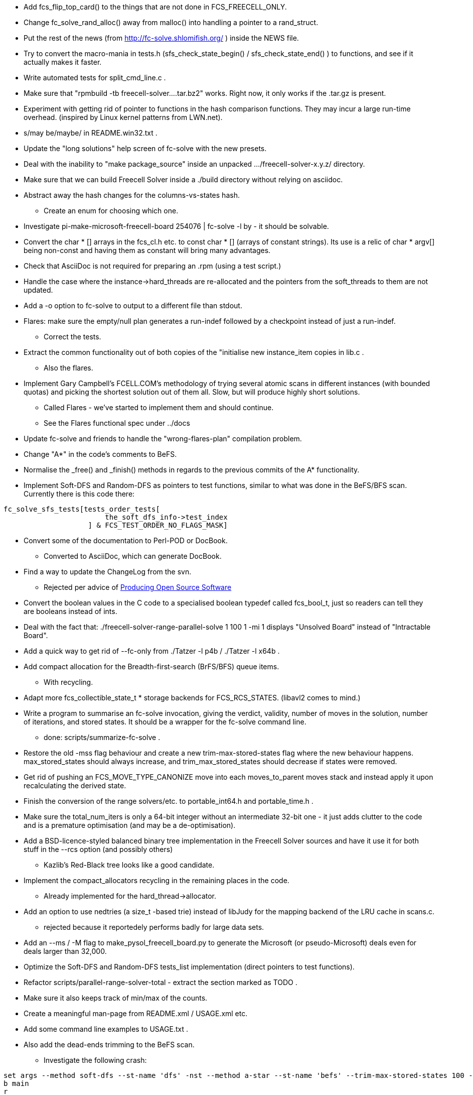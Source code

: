 * Add fcs_flip_top_card() to the things that are not done in FCS_FREECELL_ONLY.

* Change fc_solve_rand_alloc() away from malloc() into handling a pointer
to a rand_struct.

* Put the rest of the news (from http://fc-solve.shlomifish.org/ ) inside the
NEWS file.

* Try to convert the macro-mania in tests.h (sfs_check_state_begin() /
sfs_check_state_end() ) to functions, and see if it actually makes it faster.

* Write automated tests for split_cmd_line.c .

* Make sure that "rpmbuild -tb freecell-solver....tar.bz2" works.
Right now, it only works if the .tar.gz is present.

* Experiment with getting rid of pointer to functions in the hash comparison
functions. They may incur a large run-time overhead. (inspired by Linux
kernel patterns from LWN.net).

* s/may be/maybe/ in +README.win32.txt+ .

* Update the "long solutions" help screen of fc-solve with the new presets.

* Deal with the inability to "make package_source" inside an unpacked
.../freecell-solver-x.y.z/ directory.

* Make sure that we can build Freecell Solver inside a ./build directory
without relying on asciidoc.

* Abstract away the hash changes for the columns-vs-states hash.
** Create an enum for choosing which one.

* Investigate +pi-make-microsoft-freecell-board 254076 | fc-solve -l by+ -
it should be solvable.

* Convert the +char * []+ arrays in the fcs_cl.h etc. to
+const char * []+ (arrays of constant strings). Its use is a relic of
+char * argv[]+ being non-const and having them as constant will bring many
advantages.

* Check that AsciiDoc is not required for preparing an .rpm (using a
test script.)

* Handle the case where the instance->hard_threads are re-allocated and
the pointers from the soft_threads to them are not updated.

* Add a +-o+ option to fc-solve to output to a different file than stdout.

* Flares: make sure the empty/null plan generates a run-indef followed by
a checkpoint instead of just a run-indef.
** Correct the tests.

* Extract the common functionality out of both copies of the "initialise
new instance_item copies in +lib.c+ .
** Also the flares.

* Implement Gary Campbell's FCELL.COM's methodology of trying several
atomic scans in different instances (with bounded quotas) and picking the
shortest solution out of them all. Slow, but will produce highly short
solutions.
** Called Flares - we've started to implement them and should continue.
** See the Flares functional spec under ../docs

* Update fc-solve and friends to handle the "wrong-flares-plan" compilation
problem.

* Change "A*" in the code's comments to BeFS.

* Normalise the +_free()+ and +_finish()+ methods in regards to the previous
commits of the A* functionality.

* Implement Soft-DFS and Random-DFS as pointers to test functions, similar
to what was done in the BeFS/BFS scan. Currently there is this code there:

----------------
fc_solve_sfs_tests[tests_order_tests[
                        the_soft_dfs_info->test_index
                    ] & FCS_TEST_ORDER_NO_FLAGS_MASK]
----------------

* Convert some of the documentation to Perl-POD or DocBook.
** Converted to AsciiDoc, which can generate DocBook.

* Find a way to update the ChangeLog from the svn.
** Rejected per advice of http://producingoss.com/[Producing Open Source
Software]

* Convert the boolean values in the C code to a specialised boolean typedef
called +fcs_bool_t+, just so readers can tell they are booleans instead of
ints.

* Deal with the fact that:
+./freecell-solver-range-parallel-solve 1 100 1 -mi 1+ displays
"Unsolved Board" instead of "Intractable Board".

* Add a quick way to get rid of --fc-only from +./Tatzer -l p4b+ /
+./Tatzer -l x64b+ .

* Add compact allocation for the Breadth-first-search (BrFS/BFS) queue
items.
** With recycling.

* Adapt more fcs_collectible_state_t * storage backends for FCS_RCS_STATES.
(libavl2 comes to mind.)

* Write a program to summarise an fc-solve invocation, giving the verdict,
validity, number of moves in the solution, number of iterations, and stored
states. It should be a wrapper for the fc-solve command line.
    - done: +scripts/summarize-fc-solve+ .

* Restore the old -mss flag behaviour and create a new trim-max-stored-states
flag where the new behaviour happens. max_stored_states should always increase,
and trim_max_stored_states should decrease if states were removed.

* Get rid of pushing an +FCS_MOVE_TYPE_CANONIZE+ move into each
+moves_to_parent+ moves stack and instead apply it upon recalculating
the derived state.

* Finish the conversion of the range solvers/etc. to +portable_int64.h+ and
+portable_time.h+ .

* Make sure the total_num_iters is only a 64-bit integer without an
intermediate 32-bit one - it just adds clutter to the code and is a premature
optimisation (and may be a de-optimisation).

* Add a BSD-licence-styled balanced binary tree implementation in the Freecell
Solver sources and have it use it for both stuff in the +--rcs+ option (and
possibly others)
** Kazlib's Red-Black tree looks like a good candidate.

* Implement the compact_allocators recycling in the remaining places in
the code.
** Already implemented for the hard_thread->allocator.

* Add an option to use nedtries (a +size_t+ -based trie) instead of libJudy
for the mapping backend of the LRU cache in scans.c.
    - rejected because it reportedely performs badly for large data sets.

* Add an +--ms+ / +-M+ flag to make_pysol_freecell_board.py to generate
the Microsoft (or pseudo-Microsoft) deals even for deals larger than 32,000.

* Optimize the Soft-DFS and Random-DFS tests_list implementation (direct
pointers to test functions).

* Refactor +scripts/parallel-range-solver-total+ - extract the section
marked as TODO .

* Make sure it also keeps track of min/max of the counts.

* Create a meaningful man-page from +README.xml+ / +USAGE.xml+ etc.

* Add some command line examples to +USAGE.txt+ .

* Also add the dead-ends trimming to the BeFS scan.
** Investigate the following crash:

--------------------------------------------------------
set args --method soft-dfs --st-name 'dfs' -nst --method a-star --st-name 'befs' --trim-max-stored-states 100 --prelude '200@befs,100@dfs,1000@befs,500000@dfs' -s -i -p -t -sam 1941.board
b main
r
b scans.c:1958 if (top_card_idx >= 7+12)
c
--------------------------------------------------------

* The cols_bit_mask_lengths in delta_states.c should be only the maximum,
because the columns can be rearranged.
    - or think about it.

* Make fcs_stack_compare GCC_INLINE.

* pi-make-microsoft-freecell-board 24 | ./fc-solve -p -t -s -i -sam -mi 50 -l eo -ni -l eo | grep Iteration | less
** Does not limit the iterations for the second instance.

* Fix the bug in commit No. 4345 also in the C code. Apply the patch and test
the FCC derived states list.
    - Done, but found that these two states are not equivalent whether in
    Perl or in C - another bug.

Foundations: H-K C-K D-J S-Q
Freecells:  QD  KD
: KS
:
:
:
:
:
:
:

and:

Foundations: H-K C-K D-J S-Q
Freecells:  QD  KD
:
:
:
:
:
:
:
: KS

* Investigate why
+./dbm_fc_solver <(pi-make-microsoft-freecell-board -t 12064)+
finished after +Reached 3000000 ; States-in-collection: 3018329+ now
and not after +Reached 11600000 ; States-in-collection: 11617536+ in
r4339 when https://groups.yahoo.com/neo/groups/fc-solve-discuss/conversations/topics/1097
was reported.
    - I don't recall the exact specifics, but there were some code breakups
    and some compilation flags that did not play nice.

* FCC-Solver: also output the final iterations count, right before
the main function exits.

* Extract a function to do the prepare_state_s + initial_user_state_to_c +
encode_state all in one.
** It is fc_solve_user_INTERNAL_delta_states_enc_and_dec .

* Implement the FCC-based solver (Fully-connected components):
     - Test the out_num_positions_in_the_fcc.
     - Add more tests for fcc_brfs.

* Convert the +moves+ field of +fcs_fcc_moves_seq_t+ in +fcc_brfs_test.h+ to
a linked list of structs of 8 (number configurable) bytes and a next pointer
that are compactly allocated by a +meta_alloc.h+.

* Consider converting more linked lists+binary trees combinations in
+fcc_solver.c+ into only binary trees.

* Shove the signed char of the balance of libavl/avl.c into the
last char of the key_and_move_to_parent’s +fcs_encoded_state_buffer_t+. It
probably wastes some space due to struct alignment/parity.

* Compress the data in the offloading queue frames by storing only the
pointers instead of the whole +fcs_encoded_state_buffer_t+.

* See why +../Tatzer --num-stacks=13 --without-depth-field ..+ does not solve
the board
whereas +../Tatzer --num-stacks=13 ..+ does for
+./fc-solve -l mo -g bakers_dozen -sp r:tf -sam -s -i -p -t -sel -mi 500000 bakers_dozen-154.board+ .
The board is the output of +make_pysol_freecell_board.py -t 154 bakers_dozen+ .

* Create a small macro to test if a card is empty. There are a lot of places
in the code with +if ((fcs_card_card_num(top_card) == 0))+ / etc.

* Rename the occurrences of fcs_card_card_num()/etc. to fcs_card_rank() which
is more standard terminology.

* Make the state input accept columns that start with a ":" at the beginning
of the line (for easier input).

* Try to convert the core libfreecell-solver code to meta_alloc and see if
it makes a difference in speed (rejected).

* Check for thread-safety of the meta_allocator construct in +dbm_fc_solver.c+.

* Prune for variants whose empty columns cannot be filled at all: there is
no point in moving the last card in a column to a parent on a different
column, because then the column won't be able to be filled and will be left
to disuse.
** See for example: Baker’s Dozen.

* Trap one of the UNIX signals in fc-solve to quit prematurely with a valid
footer of "Iterations limit reached"/etc.

* Create a more compact queue for +dbm_solver.c+ which has a header of the
next pointer to the item, some integers for start and finish within
the queue, as well as a vector/array of items that are extracted. Then the
segment is recycled as a whole.
** Possibly offload the queue segments to the hard disk.

* Adapt the new balanced binary tree to store entire encoded_keys instead of
pointers (to save space).

* Do the test for +SUSPEND_PROCESS+ (+check_if_limits_exceeded()+ ) in only
one place. There isn't a need for it to be done in several places.

* Remove "ST-Name:" from the debug output - we already have "Scan:".

* Make sure that run_hard_thread runs the soft_thread up to the limit of the
instance->num_times or the soft_thread's upper bound instead of entering
and exiting.

* Add an option to convert the stack_locs and fc_locs to a
MAX_NUM_STACKS-factorial permutation that can be stored compactly. (superseded
by the fc_locs/stack_locs elimination).

* With the +fc-solve+ command line program: add a flag to trigger different
notice on having reached +FCS_SUSPEND_PROCESS+. (Implemented as
+--show-extended-limits+ .)

* Experiment with using "selection sort" instead of "insertion sort" when
sorting small data sets (columns, freecells, derived states, etc.). (Insertion
sort is faster).

* Inline fc_solve_free_instance().

* Experiment with making fcs_move_t a bit-field with half-octets/etc. for
the various fields.
** Make sure that the amount required can fit there using CMake and a log2
function.
** Done in +internal_move_struct.h+.

* Divide the scan type variable into two variables: super-scan
(DFS vs BeFS/BFS/Opt) and sub-scan (random_dfs, soft_dfs, etc.), to facilitate
multiplexing them.

* See about getting rid of the unused context variable where appropriate.

* Add a way to build the various libavl2 trees to be used as
positions/columns collections.

* Play with moving commonly accessed struct elements to the start of
the struct to fit within the processor's cache line. Like the Linux kernel
where the most important elements are at the first 32 bytes of the struct.

* Experiment with using a union in the soft_thread to unify common elements
that are used only by one of the scans.

* Move the trunk, branches, tags, etc. to under /fc-solve. (?)

* Experiment with using bit members for cards:
** http://en.wikipedia.org/wiki/Bit_field

* Abstract away the move of a single card from one column to another
in freecell.c.
** [ Rejected. Does not appear to be a real need. ]

* Implement long/64-bit/intptr_t limits to the number of states/etc. to make
the code more 64-bit-enabled.
** Implement a 64-bit-ready callback.

* Translate the solution output of dbm_fc_solver / depth_dbm_fc_solver to
fc-solve for validation.
** Done: see +scripts/convert-dbm-fc-solver-solution-to-fc-solve-solution.pl+ .

* Added +expand-solitaire-multi-card-moves+ for expanding multi-card moves to
atomic, single-card, moves.

* [dbm_fc_solver]: create a different positions collection and queue for
every depth of non-reversible moves, and recycle the depths that were fully
traversed. This is similar to the FCC-fc-solver (FCC == fully connected
components), but without the costly FCC analysis.
** A bug:
----------------------
./depth_dbm_fc_solver --num-threads 1 \
    --offload-dir-path ~/tmp/queue-offload/ 12064.board :

Reached 25004188 ; States-in-collection: 25004188 ; Time: 1343325174.469632
>>>Queue Stats: inserted=25004188 items_in_queue=0 extracted=25004188

./dbm_fc_solver --num-threads 1 \
    --offload-dir-path ~/tmp/queue-offload/ 12064.board :

Reached 11629132 ; States-in-collection: 11629132 ; Time: 1343325500.110992
>>>Queue Stats: inserted=11629132 items_in_queue=0 extracted=11629132
----------------------

* Fix fc_solve_sfs_raymond_prune() (in libfrecell-solver) and horne_prune()
for non-Freecell variants.
** The prune should operate differently based on the how sequences are built.

* Implement the measurement of "non-reversibility" of the state inside
the befs_rater.
** This is a measurement of how many cards were moved to the foundations
and how many are not on top of designated parents. See the depth_dbm_solver.c
for more information.
**Done - to do so assign identical weights to the first and sixth BeFS
weights - +1,0,0,0,0,1+.

* Implement the parser for the state ordering based on arbitrary sortings.
** Like +--tests-order '[0123456789]=asw(depth=1)'+ .
** Done - with a different syntax +--tests-order '[0123456789]=asw(1,0,1,0)'+

* Cache the list of the empty stacks and empty freecells inside the
soft_thread for easy reference.
** Convert the freecell.c routines to use it.
** Tried it - it made the performance worse.

* Implement a --flares-iters-factor option for multiplying the iters count
allocated to each flare by a constant factor (so one can say make them times
10, or times 100 or times 0.5, etc.).
    - Test more thoroughly.

* Convert the functions in lib.c to do
+fcs_user_t * user = (fcs_user_t *)api_instance;+ .

* Investigate the scan of:
+--method random-dfs -to '[01]=rand()[23456789]=rand()' -dto '13,[0123456]=asw(1)' -sp r:tf+.
* It seems to yield good results.
** It generates a relatively short and a fast solution for MS #6240 , for
which "-l micro-finance" generates the longest solution out of the Microsoft
32K

* Add a FCS_2FC_FREECELL_ONLY macro for quickly solving 2 freecell games.
** Implements as -l ci7b -nfc=2

* Code a generic tests grouping.

* Convert the card initializers to an fcs_make_card constructor instead
of two separate set_rank and set_suit calls.

* Made sure the dbm_fc_solver and depth_dbm_fc_solver won't crash on 32-bit
machines (such as i386/i586/i686) due to trying to use the lower bits
of the pointers as flags for the AVL tree, and other fitting stuff into
pointers games.
** Test suite now passes on 32-bit architectures.

* Investigate the valgrind errors on processing layouts with 7 stacks
instead of 8 such as:

--------------------------------------------------------
5H QH 3C AC 3H 4H QD 4C
QC 9S 6H 9H 3S KS 3D 2C
5D 2S JC 5C JH 6D AS 9C
2D KD TH TC TD 8D 8C
7H JS KH TS KC 7C QS
AH 5S 6S AD 8H JD 4S
7S 6C 7D 4D 8S 9D 2H
--------------------------------------------------------

* Investigate why:

--------------------------------------------------------
shlomif[fcs]:$trunk/fc-solve/source$ make_pysol_freecell_board.py -F -t 22215757927177568630 | ./scripts/summarize-fc-solve -l qsi -fif 10 --flares-choice fc_solve
Verdict: Solved ; Iters: 238995 ; Length: 86
shlomif[fcs]:$trunk/fc-solve/source$ make_pysol_freecell_board.py -F -t 22215757927177568630 | ./scripts/summarize-fc-solve -l qsi -fif 10 --flares-choice fcpro
Verdict: Solved ; Iters: 203952 ; Length: 87
shlomif[fcs]:$trunk/fc-solve/source$
--------------------------------------------------------

They shouldn't result in a different number of iterations.

* Add a textarea to specify arbitrary +fc-solve+ flags to the JS solver so
people can use it to solve other variants aside from Freecell, and for
other uses.

* Fix the missing files (the presets one) on Windows due to the NullSoft
installer not packaging them.
** Make sure they are referenced correctly from the prefix.
*** ( Possibly using the Win32/Win64 registry.)

* Fix the STDERR message on fc-solve.exe startup on Windows to not suggest
that they should type fc-solve --help in that window.

* Add an explanation for the format of the solutions with some
demonstration. So people will understand what "AS", "AH", "QH", etc. mean
** To the README.

* Write the email to fc-solve-discuss about the bug with the lack
of trailing newlines in layout input in the last specified column.

* Investigate the fact that we get different solutions in the
emscripten/JS translation for the boards with the +-l as+ preset.
** False alarm - after turning off the Unicode suits, getting rid of
the “1-based” offsets in the moves, and eliminating trailing space,
the results for +-l as+ for both the initial MS Freecell #24 board, and
the board given by Olaf were identical.

* Revamp the generation of the emscripten code
("libfreecell-solver.js") to not require an explicit installation into
$HOME/apps/fcs-for-pysol / etc. and ../Tatzer call step.
** Also possibly have a shorter prefix.

* Investigate this problem:
--------------------------------------------------------
shlomif[fcs]:$trunk/fc-solve/B$ pi-make-microsoft-freecell-board -t 3 | PATH="`pwd`:$PATH" perl ../source/scripts/summarize-fc-solve -- --method patsolve
Invalid solution! at ../source/scripts/summarize-fc-solve line 83.
--------------------------------------------------------

* Make sure that --method patsolve's stats are reported.

* Check how the soft_threads/hard_threads/flares/etc. are done with-respect-to
+--method patsolve+ .

* Add -dto2 flag for a corrected depth tests' order because -dto 13,$FOO is
equivalent to -dto2 13,13$FOO .

* Erroneous summary-fc-solve output:
--------------------------------------------------------
shlomif[fcs]:$trunk/fc-solve/B$ ./summary-fc-solve $(seq 1592 1600) -- --method random-dfs -to '[0123456789]' -sp r:tf -opt -opt-to '0123456789ABCDE' -seed 24 -mi 10000
1592 = Verdict: Solved ; Iters: 305 ; Length: 153
1593 = Verdict: Solved ; Iters: 2678 ; Length: 147
1594 = Verdict: Solved ; Iters: 459 ; Length: 160
1595 = Verdict: Solved ; Iters: 2928 ; Length: 138
1596 = Verdict: Solved ; Iters: 503 ; Length: 172
1597 = Verdict: Solved ; Iters: 173 ; Length: 143
1598 = Verdict: Solved ; Iters: 361 ; Length: 136
1599 = Verdict: Solved ; Iters: 7809 ; Length: 172
1600 = Verdict: Solved ; Iters: 193 ; Length: 137
shlomif[fcs]:$trunk/fc-solve/B$ ./summary-fc-solve $(seq 1591 1600) -- --method random-dfs -to '[0123456789]' -sp r:tf -opt -opt-to '0123456789ABCDE' -seed 24 -mi 10000
1591 = Verdict: Intractable ; Iters: 10000 ; Length: -1
1592 = Verdict: Unsolved ; Iters: 223 ; Length: -1
1593 = Verdict: Unsolved ; Iters: 2598 ; Length: -1
1594 = Verdict: Unsolved ; Iters: 367 ; Length: -1
1595 = Verdict: Unsolved ; Iters: 2852 ; Length: -1
1596 = Verdict: Unsolved ; Iters: 401 ; Length: -1
1597 = Verdict: Unsolved ; Iters: 93 ; Length: -1
1598 = Verdict: Unsolved ; Iters: 285 ; Length: -1
1599 = Verdict: Unsolved ; Iters: 7691 ; Length: -1
1600 = Verdict: Unsolved ; Iters: 119 ; Length: -1
shlomif[fcs]:$trunk/fc-solve/B$
--------------------------------------------------------

“Verdict: Unsolved” should never appear because all these games can be solved
by the scan, but may be intaractable.

* Investigate why the Win32 package does not run on Windows XP.
** It runs fine on Windows 7.
** Thanks to Manish Jain for the report.
** Found out that it was a Windows 64-bit package - the package for 4.2.0
which was built on WinXP is working fine on 32-bit systems.

* Eliminate the non-effective, user-specified limits - they were underused
and under-referenced and mostly superseded by the effective limits.
( +instance.h+ ).

* See if any of the +INT_MAX+ s should be converted to +LONG_MAX+ and/or
define a new constant for that.

* Add a compile-time flag to cancel the +-tmss|--trim-max-stored-states+
feature along with all the associated code (including the hash foreach and
the hash +list_of_vacant_items+).

* Investigate why MS deal No. 124 with the +ve+ preset does not finish in
http://fc-solve.shlomifish.org/js-fc-solve/text/ .
** See commit 70a0a780cf87f7f6c0791f630bf339ac99086094
** “Bug fix: iterative iters limit on flares.”

* Make sure the depth_dbm_fc_solver is working on 32-bit architectures.

* Investigate ways to perform more pointer arithmetics and
(ptr < end_ptr) ; ptr++ . A lot of code is under-optimized this way.

* See if GCC_INLINE-ing the functions inside fcs_hash.c will yield
any benefit.

* Check if converting the various STRUCT_QUERY_FLAGs to individual
fcs_bool_t-s speeds things up.
** Checked and converted.

* Consider a [partial] testing of FCS_DISABLE_MULTI_FLARES.
** Perhaps implement conditional of more disabled features in -l
x64t/-l ci7t/etc.

* Implement a transpose command (to flip a layout from vertical to horizontal)
by request of Manish.
** With tests.

* Experiment with generating the command-line arguments parsing using gperf
(perfect hash): http://www.ibm.com/developerworks/library/l-gperf/index.html .

* Investigate why this depth_dbm_solver invocation with Freecell as the game,
multi-threading and 4 freecells runs for many hours with many iterations, but
consumes very little RAM (below 0.1%).

------------
./depth_dbm_fc_solver --num-threads 4 --offload-dir-path /home/shlomif/tmp/depth-dbm/ 1107600547.board | tee 1107600547.depth_dbm.dump
------------

* Experiment with +__int128+ in GCC wrt the delta_states (instead of GMP).
See: https://www.nu42.com/2016/01/excellent-optimization-story.html .

* Make sure the code uses GMP instead of +__int128+ for the non-DeBondt states
encoding.
** *Resolution*: it does not depend on it because it uses +bit_rw.h+ .

* Make sure that
+cmake -DCMAKE_INSTALL_PREFIX="$HOME/apps/to-del-fcs" ../source+ builds and
passes the tests fine.
** *Resolution*: added to +scripts/multi_config_tests.pl+ .

* Add Test::RunValgrind to the testing CPAN task.

* Convert +board_gen/pi_make_microsoft_freecell_board.c+ to use the common
rand-gen .h files in +fc-solve/source+, to: 1. Avoid code duplication. 2.
Enable the extended seeds' range.

* Try to build the code on ARM Linux and get the tests to pass.
** Tests now pass on ARM Linux - thanks to https://www.scaleway.com/ for
providing the ARM Linux server.

* See about the failing test on 32-bit i586 Linux.

* Try to convert the fcs_is_parent() functions to a lookup bit vector based
on 64*64 bits.

* Currently +var_base*.h+ use many type casting and other minor inefficiencies.

* Try different +fcs_hash.c+ hash fill factors, and try to avoid unnecessary
calculations to check if it should be rehashed.

Refactor/optimize to avoid that.

* Try to convert to an open addressing hash instead of chaining (for better
memory localisation).
** Attempted on a branch - was slower.

* Investigate a way to have positions_by_rank also index according to the
suit, and to traverse only the possible parents or children based on the
suit.

* In the states handling, there's still some room for pointer arithmetics.

* Port to Java (?)

* Make the dbm_fc_solver not dependent on http://gmplib.org/ by implementing
our own big ints.

* Get the tests to run and pass on MS Windows (32-bit/64-bit) and implement
AppVeyor Continuous Integration.

* Add a limit to stacks number (in the case of Indirect Stack States),
number of states that are stored anywhere, etc.

* Set up a move func which moves a card from a freecell to an empty stack and
immediately puts a child card on top.
** See: https://groups.yahoo.com/neo/groups/fc-solve-discuss/conversations/messages/584

* Try using +try_lock()+ instead of +lock()+ for mutexes where appropriate
and see if it improves performance.

* Write a better initial board/initial layout validation code for the online
solver (at least initially):
** Exact number of playstacks. (requires introspection).
** Number of Freecells not exceeded. (requires introspection).
** missing/extra cards.
** whitespace gaps.
** invalid characters.
** misformatting of the format.
** DONE: 2020-07-15

* Work on HYBRID_STACKS_STATES where if the stacks are shorter than 8 cards,
then one can store them in the normally pointer bytes, by specifying whether
the stack is a pointer or a direct stack using the low bit. (An improvement
to INDIRECT_STACK_STATES).
** It was attempted in a branch and made performance worse.
** COMPACT_STATES is better for +Tatzer -l extra_speed2+ benchmarks anyway
** DONE: 2020-07-15
